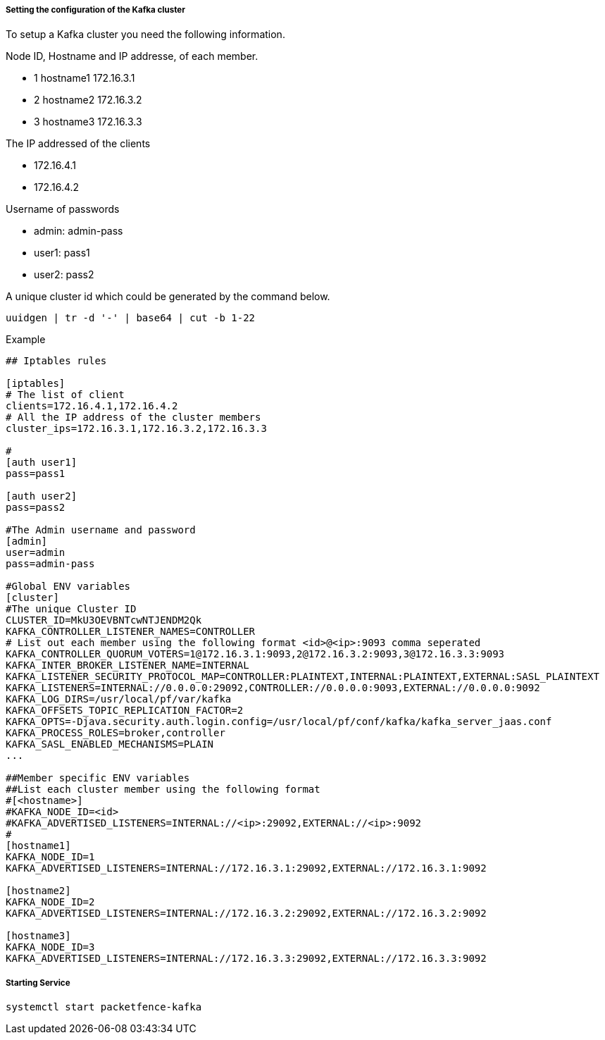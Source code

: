 // to display images directly on GitHub
ifdef::env-github[]
:encoding: UTF-8
:lang: en
:doctype: book
:toc: left
:imagesdir: ../images
endif::[]

////

    This file is part of the PacketFence project.

    See PacketFence_Installation_Guide.asciidoc
    for authors, copyright and license information.

////

===== Setting the configuration of the Kafka cluster

To setup a Kafka cluster you need the following information.

Node ID, Hostname and IP addresse, of each member.

* 1 hostname1 172.16.3.1

* 2 hostname2 172.16.3.2

* 3 hostname3 172.16.3.3

The IP addressed of the clients

* 172.16.4.1

* 172.16.4.2

Username of passwords

* admin: admin-pass

* user1: pass1

* user2: pass2

A unique cluster id which could be generated by the command below.

```
uuidgen | tr -d '-' | base64 | cut -b 1-22
```

Example
```

## Iptables rules

[iptables]
# The list of client
clients=172.16.4.1,172.16.4.2
# All the IP address of the cluster members
cluster_ips=172.16.3.1,172.16.3.2,172.16.3.3

#
[auth user1]
pass=pass1

[auth user2]
pass=pass2

#The Admin username and password
[admin]
user=admin
pass=admin-pass

#Global ENV variables
[cluster]
#The unique Cluster ID
CLUSTER_ID=MkU3OEVBNTcwNTJENDM2Qk
KAFKA_CONTROLLER_LISTENER_NAMES=CONTROLLER
# List out each member using the following format <id>@<ip>:9093 comma seperated
KAFKA_CONTROLLER_QUORUM_VOTERS=1@172.16.3.1:9093,2@172.16.3.2:9093,3@172.16.3.3:9093
KAFKA_INTER_BROKER_LISTENER_NAME=INTERNAL
KAFKA_LISTENER_SECURITY_PROTOCOL_MAP=CONTROLLER:PLAINTEXT,INTERNAL:PLAINTEXT,EXTERNAL:SASL_PLAINTEXT
KAFKA_LISTENERS=INTERNAL://0.0.0.0:29092,CONTROLLER://0.0.0.0:9093,EXTERNAL://0.0.0.0:9092
KAFKA_LOG_DIRS=/usr/local/pf/var/kafka
KAFKA_OFFSETS_TOPIC_REPLICATION_FACTOR=2
KAFKA_OPTS=-Djava.security.auth.login.config=/usr/local/pf/conf/kafka/kafka_server_jaas.conf
KAFKA_PROCESS_ROLES=broker,controller
KAFKA_SASL_ENABLED_MECHANISMS=PLAIN
...

##Member specific ENV variables
##List each cluster member using the following format
#[<hostname>]
#KAFKA_NODE_ID=<id>
#KAFKA_ADVERTISED_LISTENERS=INTERNAL://<ip>:29092,EXTERNAL://<ip>:9092
#
[hostname1]
KAFKA_NODE_ID=1
KAFKA_ADVERTISED_LISTENERS=INTERNAL://172.16.3.1:29092,EXTERNAL://172.16.3.1:9092

[hostname2]
KAFKA_NODE_ID=2
KAFKA_ADVERTISED_LISTENERS=INTERNAL://172.16.3.2:29092,EXTERNAL://172.16.3.2:9092

[hostname3]
KAFKA_NODE_ID=3
KAFKA_ADVERTISED_LISTENERS=INTERNAL://172.16.3.3:29092,EXTERNAL://172.16.3.3:9092

```

===== Starting Service

```
systemctl start packetfence-kafka
```
